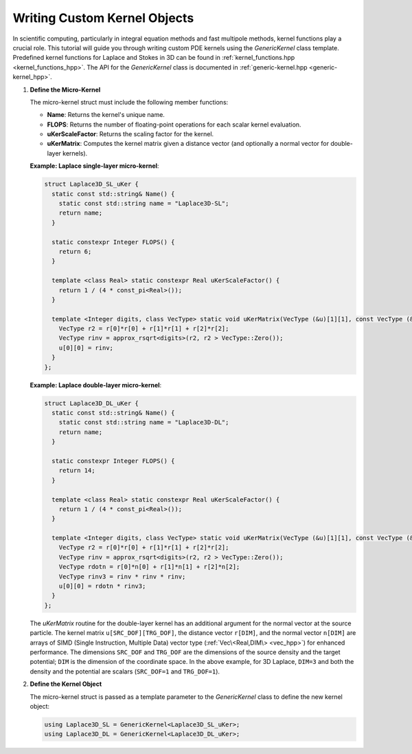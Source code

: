 .. _tutorial-kernels:

Writing Custom Kernel Objects
=============================

In scientific computing, particularly in integral equation methods and fast multipole methods, kernel functions play a crucial role.
This tutorial will guide you through writing custom PDE kernels using the `GenericKernel` class template.
Predefined kernel functions for Laplace and Stokes in 3D can be found in :ref:`kernel_functions.hpp <kernel_functions_hpp>`.
The API for the `GenericKernel` class is documented in :ref:`generic-kernel.hpp <generic-kernel_hpp>`.

1. **Define the Micro-Kernel**

   The micro-kernel struct must include the following member functions:

   - **Name**: Returns the kernel's unique name.
   - **FLOPS**: Returns the number of floating-point operations for each scalar kernel evaluation.
   - **uKerScaleFactor**: Returns the scaling factor for the kernel.
   - **uKerMatrix**: Computes the kernel matrix given a distance vector (and optionally a normal vector for double-layer kernels).

   **Example: Laplace single-layer micro-kernel**:

   .. code-block:: cpp

       struct Laplace3D_SL_uKer {
         static const std::string& Name() {
           static const std::string name = "Laplace3D-SL";
           return name;
         }

         static constexpr Integer FLOPS() {
           return 6;
         }

         template <class Real> static constexpr Real uKerScaleFactor() {
           return 1 / (4 * const_pi<Real>());
         }

         template <Integer digits, class VecType> static void uKerMatrix(VecType (&u)[1][1], const VecType (&r)[3], const void* ctx_ptr) {
           VecType r2 = r[0]*r[0] + r[1]*r[1] + r[2]*r[2];
           VecType rinv = approx_rsqrt<digits>(r2, r2 > VecType::Zero());
           u[0][0] = rinv;
         }
       };

   **Example: Laplace double-layer micro-kernel**:

   .. code-block:: cpp

       struct Laplace3D_DL_uKer {
         static const std::string& Name() {
           static const std::string name = "Laplace3D-DL";
           return name;
         }

         static constexpr Integer FLOPS() {
           return 14;
         }

         template <class Real> static constexpr Real uKerScaleFactor() {
           return 1 / (4 * const_pi<Real>());
         }

         template <Integer digits, class VecType> static void uKerMatrix(VecType (&u)[1][1], const VecType (&r)[3], const VecType (&n)[3], const void* ctx_ptr) {
           VecType r2 = r[0]*r[0] + r[1]*r[1] + r[2]*r[2];
           VecType rinv = approx_rsqrt<digits>(r2, r2 > VecType::Zero());
           VecType rdotn = r[0]*n[0] + r[1]*n[1] + r[2]*n[2];
           VecType rinv3 = rinv * rinv * rinv;
           u[0][0] = rdotn * rinv3;
         }
       };

   The `uKerMatrix` routine for the double-layer kernel has an additional argument for the normal vector at the source particle.
   The kernel matrix ``u[SRC_DOF][TRG_DOF]``, the distance vector ``r[DIM]``, and the normal vector ``n[DIM]`` are arrays of SIMD (Single Instruction, Multiple Data) vector type (:ref:`Vec\<Real,DIM\> <vec_hpp>`) for enhanced performance.
   The dimensions ``SRC_DOF`` and ``TRG_DOF`` are the dimensions of the source density and the target potential; ``DIM`` is the dimension of the coordinate space.
   In the above example, for 3D Laplace, ``DIM=3`` and both the density and the potential are scalars (``SRC_DOF=1`` and ``TRG_DOF=1``).

2. **Define the Kernel Object**

   The micro-kernel struct is passed as a template parameter to the `GenericKernel` class to define the new kernel object:

   .. code-block:: cpp

       using Laplace3D_SL = GenericKernel<Laplace3D_SL_uKer>;
       using Laplace3D_DL = GenericKernel<Laplace3D_DL_uKer>;


